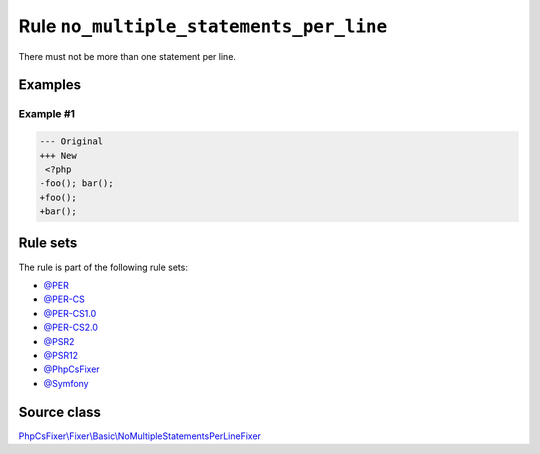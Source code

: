 ========================================
Rule ``no_multiple_statements_per_line``
========================================

There must not be more than one statement per line.

Examples
--------

Example #1
~~~~~~~~~~

.. code-block:: diff

   --- Original
   +++ New
    <?php
   -foo(); bar();
   +foo();
   +bar();

Rule sets
---------

The rule is part of the following rule sets:

- `@PER <./../../ruleSets/PER.rst>`_
- `@PER-CS <./../../ruleSets/PER-CS.rst>`_
- `@PER-CS1.0 <./../../ruleSets/PER-CS1.0.rst>`_
- `@PER-CS2.0 <./../../ruleSets/PER-CS2.0.rst>`_
- `@PSR2 <./../../ruleSets/PSR2.rst>`_
- `@PSR12 <./../../ruleSets/PSR12.rst>`_
- `@PhpCsFixer <./../../ruleSets/PhpCsFixer.rst>`_
- `@Symfony <./../../ruleSets/Symfony.rst>`_

Source class
------------

`PhpCsFixer\\Fixer\\Basic\\NoMultipleStatementsPerLineFixer <./../../../src/Fixer/Basic/NoMultipleStatementsPerLineFixer.php>`_

